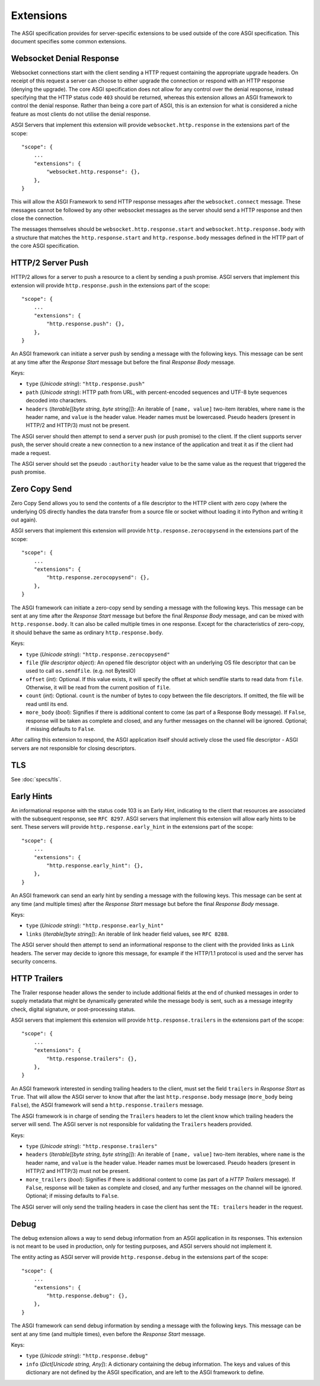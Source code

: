 Extensions
==========

The ASGI specification provides for server-specific extensions to be
used outside of the core ASGI specification. This document specifies
some common extensions.


Websocket Denial Response
-------------------------

Websocket connections start with the client sending a HTTP request
containing the appropriate upgrade headers. On receipt of this request
a server can choose to either upgrade the connection or respond with an
HTTP response (denying the upgrade). The core ASGI specification does
not allow for any control over the denial response, instead specifying
that the HTTP status code ``403`` should be returned, whereas this
extension allows an ASGI framework to control the
denial response. Rather than being a core part of
ASGI, this is an extension for what is considered a niche feature as most
clients do not utilise the denial response.

ASGI Servers that implement this extension will provide
``websocket.http.response`` in the extensions part of the scope::

    "scope": {
        ...
        "extensions": {
            "websocket.http.response": {},
        },
    }

This will allow the ASGI Framework to send HTTP response messages
after the ``websocket.connect`` message. These messages cannot be
followed by any other websocket messages as the server should send a
HTTP response and then close the connection.

The messages themselves should be ``websocket.http.response.start``
and ``websocket.http.response.body`` with a structure that matches the
``http.response.start`` and ``http.response.body`` messages defined in
the HTTP part of the core ASGI specification.

HTTP/2 Server Push
------------------

HTTP/2 allows for a server to push a resource to a client by sending a
push promise. ASGI servers that implement this extension will provide
``http.response.push`` in the extensions part of the scope::

    "scope": {
        ...
        "extensions": {
            "http.response.push": {},
        },
    }

An ASGI framework can initiate a server push by sending a message with
the following keys. This message can be sent at any time after the
*Response Start* message but before the final *Response Body* message.

Keys:

* ``type`` (*Unicode string*): ``"http.response.push"``

* ``path`` (*Unicode string*): HTTP path from URL, with percent-encoded
  sequences and UTF-8 byte sequences decoded into characters.

* ``headers`` (*Iterable[[byte string, byte string]]*): An iterable of
  ``[name, value]`` two-item iterables, where ``name`` is the header name, and
  ``value`` is the header value. Header names must be lowercased. Pseudo
  headers (present in HTTP/2 and HTTP/3) must not be present.

The ASGI server should then attempt to send a server push (or push
promise) to the client. If the client supports server push, the server
should create a new connection to a new instance of the application
and treat it as if the client had made a request.

The ASGI server should set the pseudo ``:authority`` header value to
be the same value as the request that triggered the push promise.

Zero Copy Send
--------------

Zero Copy Send allows you to send the contents of a file descriptor to the
HTTP client with zero copy (where the underlying OS directly handles the data
transfer from a source file or socket without loading it into Python and
writing it out again).

ASGI servers that implement this extension will provide
``http.response.zerocopysend`` in the extensions part of the scope::

    "scope": {
        ...
        "extensions": {
            "http.response.zerocopysend": {},
        },
    }

The ASGI framework can initiate a zero-copy send by sending a message with
the following keys. This message can be sent at any time after the
*Response Start* message but before the final *Response Body* message,
and can be mixed with ``http.response.body``. It can also be called
multiple times in one response. Except for the characteristics of
zero-copy, it should behave the same as ordinary ``http.response.body``.

Keys:

* ``type`` (*Unicode string*): ``"http.response.zerocopysend"``

* ``file`` (*file descriptor object*): An opened file descriptor object
  with an underlying OS file descriptor that can be used to call
  ``os.sendfile``. (e.g. not BytesIO)

* ``offset`` (*int*): Optional. If this value exists, it will specify
  the offset at which sendfile starts to read data from ``file``.
  Otherwise, it will be read from the current position of ``file``.

* ``count`` (*int*): Optional. ``count`` is the number of bytes to
  copy between the file descriptors. If omitted, the file will be read until
  its end.

* ``more_body`` (*bool*): Signifies if there is additional content
  to come (as part of a Response Body message). If ``False``, response
  will be taken as complete and closed, and any further messages on
  the channel will be ignored. Optional; if missing defaults to
  ``False``.

After calling this extension to respond, the ASGI application itself should
actively close the used file descriptor - ASGI servers are not responsible for
closing descriptors.

TLS
---

See :doc:`specs/tls`.

Early Hints
-----------

An informational response with the status code 103 is an Early Hint,
indicating to the client that resources are associated with the
subsequent response, see ``RFC 8297``. ASGI servers that implement
this extension will allow early hints to be sent. These servers will
provide ``http.response.early_hint`` in the extensions part of the
scope::

    "scope": {
        ...
        "extensions": {
            "http.response.early_hint": {},
        },
    }

An ASGI framework can send an early hint by sending a message with the
following keys. This message can be sent at any time (and multiple
times) after the *Response Start* message but before the final
*Response Body* message.

Keys:

* ``type`` (*Unicode string*): ``"http.response.early_hint"``

* ``links`` (*Iterable[byte string]*): An iterable of link header field
  values, see ``RFC 8288``.

The ASGI server should then attempt to send an informational response
to the client with the provided links as ``Link`` headers. The server
may decide to ignore this message, for example if the HTTP/1.1
protocol is used and the server has security concerns.

HTTP Trailers
-------------

The Trailer response header allows the sender to include additional fields at the
end of chunked messages in order to supply metadata that might be dynamically
generated while the message body is sent, such as a message integrity check,
digital signature, or post-processing status.

ASGI servers that implement this extension will provide
``http.response.trailers`` in the extensions part of the scope::

    "scope": {
        ...
        "extensions": {
            "http.response.trailers": {},
        },
    }

An ASGI framework interested in sending trailing headers to the client, must set the
field ``trailers`` in *Response Start* as ``True``. That will allow the ASGI server
to know that after the last ``http.response.body`` message (``more_body`` being ``False``),
the ASGI framework will send a ``http.response.trailers`` message.

The ASGI framework is in charge of sending the ``Trailers`` headers to let the client know
which trailing headers the server will send. The ASGI server is not responsible for validating
the ``Trailers`` headers provided.

Keys:

* ``type`` (*Unicode string*): ``"http.response.trailers"``

* ``headers`` (*Iterable[[byte string, byte string]]*): An iterable of
  ``[name, value]`` two-item iterables, where ``name`` is the header name, and
  ``value`` is the header value. Header names must be lowercased. Pseudo
  headers (present in HTTP/2 and HTTP/3) must not be present.

* ``more_trailers`` (*bool*): Signifies if there is additional content
  to come (as part of a *HTTP Trailers* message). If ``False``, response
  will be taken as complete and closed, and any further messages on
  the channel will be ignored. Optional; if missing defaults to
  ``False``.


The ASGI server will only send the trailing headers in case the client has sent the
``TE: trailers`` header in the request.

Debug
-----

The debug extension allows a way to send debug information from an ASGI application in
its responses. This extension is not meant to be used in production, only for testing purposes,
and ASGI servers should not implement it.

The entity acting as ASGI server will provide ``http.response.debug`` in the extensions
part of the scope::

    "scope": {
        ...
        "extensions": {
            "http.response.debug": {},
        },
    }

The ASGI framework can send debug information by sending a message with the following
keys. This message can be sent at any time (and multiple times), even before the *Response
Start* message.

Keys:

* ``type`` (*Unicode string*): ``"http.response.debug"``

* ``info`` (*Dict[Unicode string, Any]*): A dictionary containing the debug information.
  The keys and values of this dictionary are not defined by the ASGI specification, and
  are left to the ASGI framework to define.
